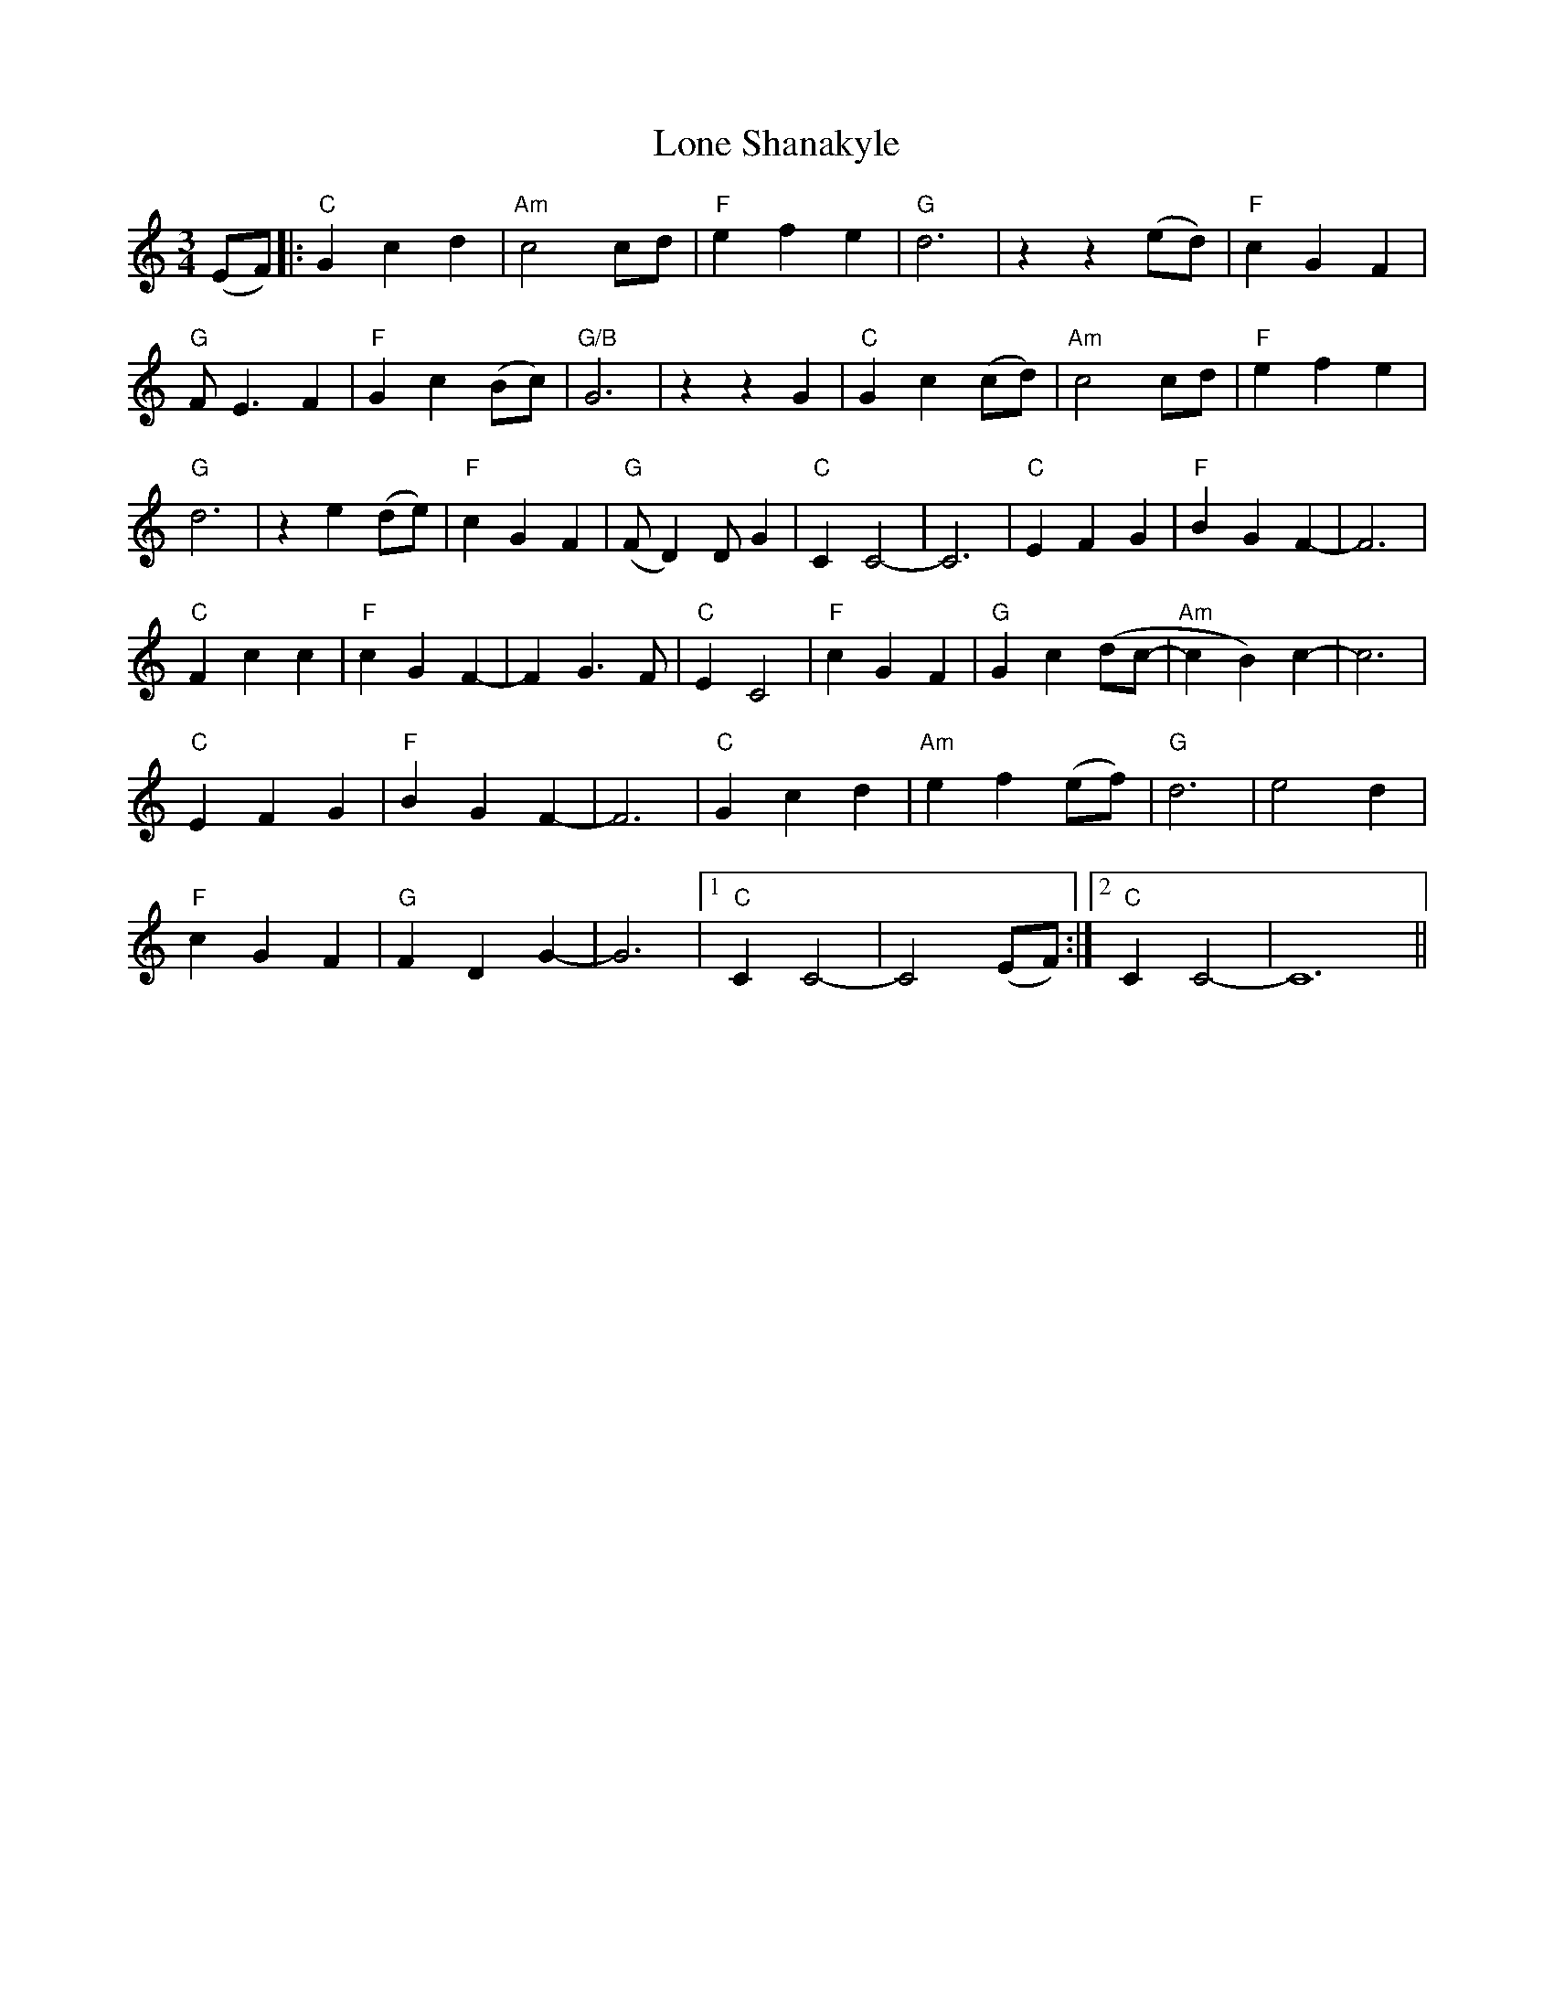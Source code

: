 X: 24049
T: Lone Shanakyle
R: waltz
M: 3/4
K: Cmajor
(EF)|:"C" G2c2d2|"Am" c4 cd|"F" e2f2e2|"G" d6|z2z2 (ed)|"F" c2G2F2|
"G" FE3F2|"F" G2c2(Bc)|"G/B" G6|z2 z2 G2|"C" G2c2(cd)|"Am" c4 cd|"F" e2f2e2|
"G" d6|z2 e2(de)|"F" c2G2F2|"G" (FD2)DG2|"C" C2 C4-|C6|"C" E2F2G2|"F" B2G2F2-|F6|
"C" F2c2c2|"F" c2G2F2-|F2G3F|"C" E2C4|"F" c2G2F2|"G" G2c2(dc-|"Am" c2B2)c2-|c6|
"C" E2F2G2|"F" B2G2F2-|F6|"C" G2c2d2|"Am" e2f2(ef)|"G" d6|e4d2|
"F" c2G2F2|"G"F2D2G2-|G6|1 "C" C2C4-|C4 (EF):|2 "C" C2C4-|C12||

